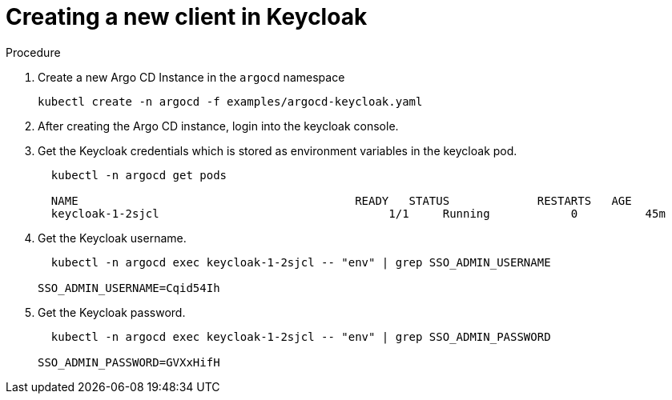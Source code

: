 [id="creating-a-new-client-in-keycloak_{context}"]
= Creating a new client in Keycloak

.Procedure

. Create a new Argo CD Instance in the `argocd` namespace
+
[source,yaml]
----
kubectl create -n argocd -f examples/argocd-keycloak.yaml
----
. After creating the Argo CD instance, login into the keycloak console.
. Get the Keycloak credentials which is stored as environment variables in the keycloak pod.
+
[source,yaml]
----
  kubectl -n argocd get pods

  NAME                                         READY   STATUS             RESTARTS   AGE
  keycloak-1-2sjcl                                  1/1     Running            0          45m
----
. Get the Keycloak username.
+
[source,yaml]
----
  kubectl -n argocd exec keycloak-1-2sjcl -- "env" | grep SSO_ADMIN_USERNAME

SSO_ADMIN_USERNAME=Cqid54Ih
----
. Get the Keycloak password.
+
[source,yaml]
----
  kubectl -n argocd exec keycloak-1-2sjcl -- "env" | grep SSO_ADMIN_PASSWORD

SSO_ADMIN_PASSWORD=GVXxHifH
----
